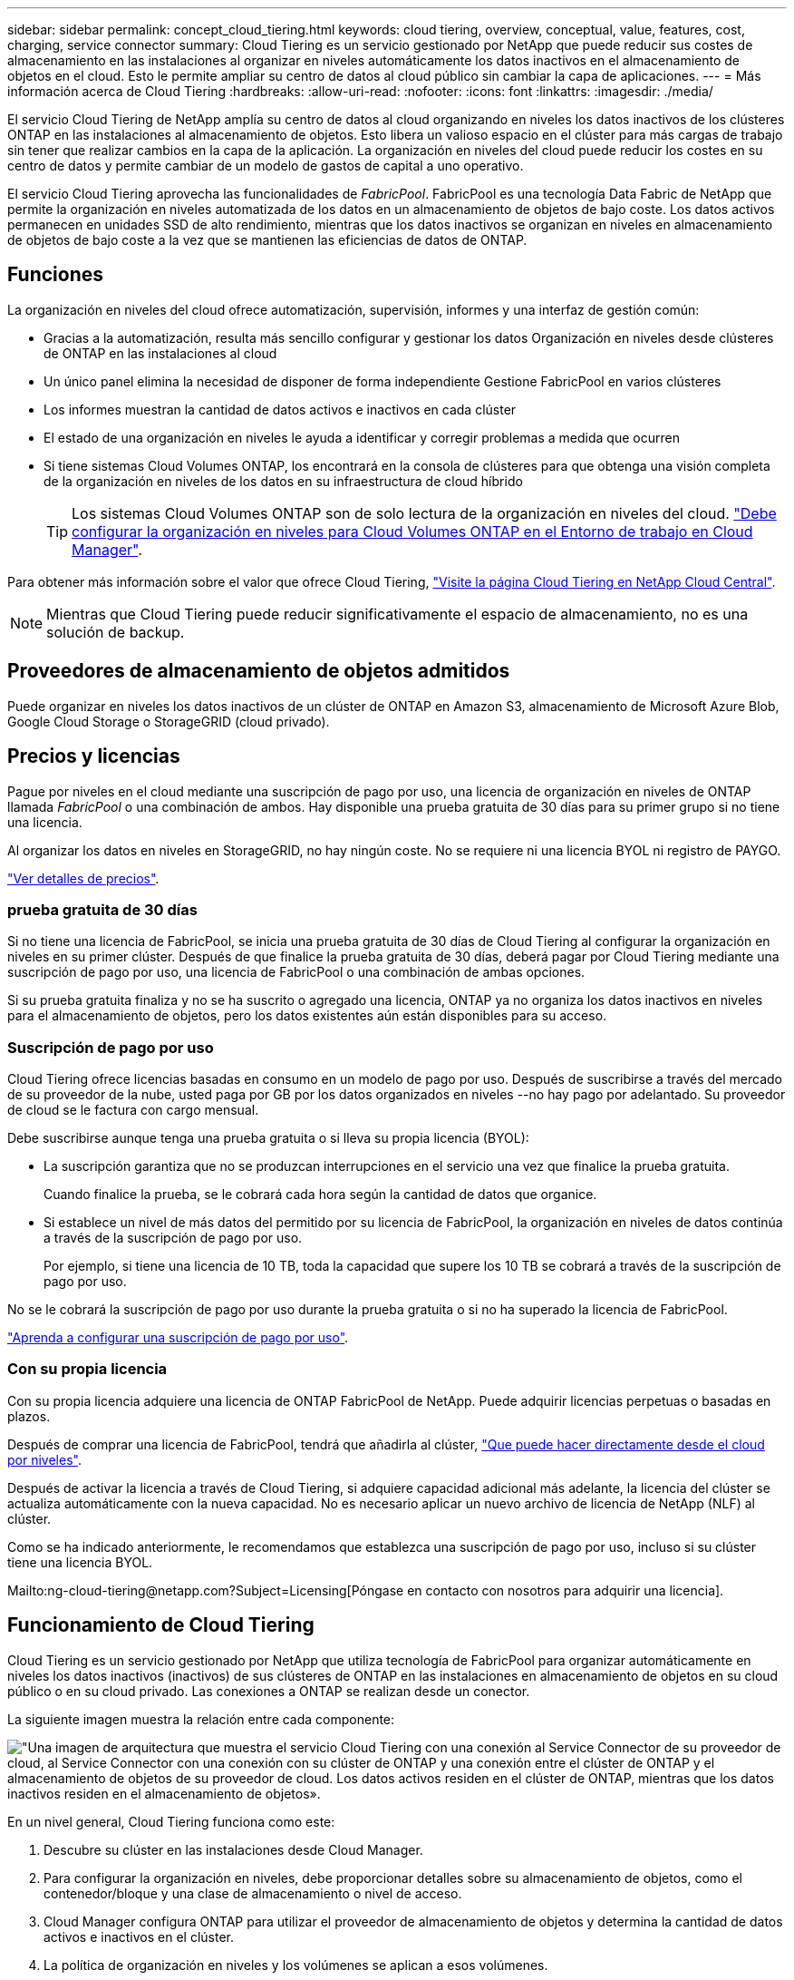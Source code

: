 ---
sidebar: sidebar 
permalink: concept_cloud_tiering.html 
keywords: cloud tiering, overview, conceptual, value, features, cost, charging, service connector 
summary: Cloud Tiering es un servicio gestionado por NetApp que puede reducir sus costes de almacenamiento en las instalaciones al organizar en niveles automáticamente los datos inactivos en el almacenamiento de objetos en el cloud. Esto le permite ampliar su centro de datos al cloud público sin cambiar la capa de aplicaciones. 
---
= Más información acerca de Cloud Tiering
:hardbreaks:
:allow-uri-read: 
:nofooter: 
:icons: font
:linkattrs: 
:imagesdir: ./media/


[role="lead"]
El servicio Cloud Tiering de NetApp amplía su centro de datos al cloud organizando en niveles los datos inactivos de los clústeres ONTAP en las instalaciones al almacenamiento de objetos. Esto libera un valioso espacio en el clúster para más cargas de trabajo sin tener que realizar cambios en la capa de la aplicación. La organización en niveles del cloud puede reducir los costes en su centro de datos y permite cambiar de un modelo de gastos de capital a uno operativo.

El servicio Cloud Tiering aprovecha las funcionalidades de _FabricPool_. FabricPool es una tecnología Data Fabric de NetApp que permite la organización en niveles automatizada de los datos en un almacenamiento de objetos de bajo coste. Los datos activos permanecen en unidades SSD de alto rendimiento, mientras que los datos inactivos se organizan en niveles en almacenamiento de objetos de bajo coste a la vez que se mantienen las eficiencias de datos de ONTAP.



== Funciones

La organización en niveles del cloud ofrece automatización, supervisión, informes y una interfaz de gestión común:

* Gracias a la automatización, resulta más sencillo configurar y gestionar los datos Organización en niveles desde clústeres de ONTAP en las instalaciones al cloud
* Un único panel elimina la necesidad de disponer de forma independiente Gestione FabricPool en varios clústeres
* Los informes muestran la cantidad de datos activos e inactivos en cada clúster
* El estado de una organización en niveles le ayuda a identificar y corregir problemas a medida que ocurren
* Si tiene sistemas Cloud Volumes ONTAP, los encontrará en la consola de clústeres para que obtenga una visión completa de la organización en niveles de los datos en su infraestructura de cloud híbrido
+

TIP: Los sistemas Cloud Volumes ONTAP son de solo lectura de la organización en niveles del cloud. link:task_tiering.html["Debe configurar la organización en niveles para Cloud Volumes ONTAP en el Entorno de trabajo en Cloud Manager"].



Para obtener más información sobre el valor que ofrece Cloud Tiering, https://cloud.netapp.com/cloud-tiering["Visite la página Cloud Tiering en NetApp Cloud Central"^].


NOTE: Mientras que Cloud Tiering puede reducir significativamente el espacio de almacenamiento, no es una solución de backup.



== Proveedores de almacenamiento de objetos admitidos

Puede organizar en niveles los datos inactivos de un clúster de ONTAP en Amazon S3, almacenamiento de Microsoft Azure Blob, Google Cloud Storage o StorageGRID (cloud privado).



== Precios y licencias

Pague por niveles en el cloud mediante una suscripción de pago por uso, una licencia de organización en niveles de ONTAP llamada _FabricPool_ o una combinación de ambos. Hay disponible una prueba gratuita de 30 días para su primer grupo si no tiene una licencia.

Al organizar los datos en niveles en StorageGRID, no hay ningún coste. No se requiere ni una licencia BYOL ni registro de PAYGO.

https://cloud.netapp.com/cloud-tiering["Ver detalles de precios"^].



=== prueba gratuita de 30 días

Si no tiene una licencia de FabricPool, se inicia una prueba gratuita de 30 días de Cloud Tiering al configurar la organización en niveles en su primer clúster. Después de que finalice la prueba gratuita de 30 días, deberá pagar por Cloud Tiering mediante una suscripción de pago por uso, una licencia de FabricPool o una combinación de ambas opciones.

Si su prueba gratuita finaliza y no se ha suscrito o agregado una licencia, ONTAP ya no organiza los datos inactivos en niveles para el almacenamiento de objetos, pero los datos existentes aún están disponibles para su acceso.



=== Suscripción de pago por uso

Cloud Tiering ofrece licencias basadas en consumo en un modelo de pago por uso. Después de suscribirse a través del mercado de su proveedor de la nube, usted paga por GB por los datos organizados en niveles --no hay pago por adelantado. Su proveedor de cloud se le factura con cargo mensual.

Debe suscribirse aunque tenga una prueba gratuita o si lleva su propia licencia (BYOL):

* La suscripción garantiza que no se produzcan interrupciones en el servicio una vez que finalice la prueba gratuita.
+
Cuando finalice la prueba, se le cobrará cada hora según la cantidad de datos que organice.

* Si establece un nivel de más datos del permitido por su licencia de FabricPool, la organización en niveles de datos continúa a través de la suscripción de pago por uso.
+
Por ejemplo, si tiene una licencia de 10 TB, toda la capacidad que supere los 10 TB se cobrará a través de la suscripción de pago por uso.



No se le cobrará la suscripción de pago por uso durante la prueba gratuita o si no ha superado la licencia de FabricPool.

link:task_licensing_cloud_tiering.html["Aprenda a configurar una suscripción de pago por uso"].



=== Con su propia licencia

Con su propia licencia adquiere una licencia de ONTAP FabricPool de NetApp. Puede adquirir licencias perpetuas o basadas en plazos.

Después de comprar una licencia de FabricPool, tendrá que añadirla al clúster, link:task_licensing_cloud_tiering.html#adding-a-tiering-license-to-ontap["Que puede hacer directamente desde el cloud por niveles"].

Después de activar la licencia a través de Cloud Tiering, si adquiere capacidad adicional más adelante, la licencia del clúster se actualiza automáticamente con la nueva capacidad. No es necesario aplicar un nuevo archivo de licencia de NetApp (NLF) al clúster.

Como se ha indicado anteriormente, le recomendamos que establezca una suscripción de pago por uso, incluso si su clúster tiene una licencia BYOL.

Mailto:ng-cloud-tiering@netapp.com?Subject=Licensing[Póngase en contacto con nosotros para adquirir una licencia].



== Funcionamiento de Cloud Tiering

Cloud Tiering es un servicio gestionado por NetApp que utiliza tecnología de FabricPool para organizar automáticamente en niveles los datos inactivos (inactivos) de sus clústeres de ONTAP en las instalaciones en almacenamiento de objetos en su cloud público o en su cloud privado. Las conexiones a ONTAP se realizan desde un conector.

La siguiente imagen muestra la relación entre cada componente:

image:diagram_cloud_tiering.png["\"Una imagen de arquitectura que muestra el servicio Cloud Tiering con una conexión al Service Connector de su proveedor de cloud, al Service Connector con una conexión con su clúster de ONTAP y una conexión entre el clúster de ONTAP y el almacenamiento de objetos de su proveedor de cloud. Los datos activos residen en el clúster de ONTAP, mientras que los datos inactivos residen en el almacenamiento de objetos»."]

En un nivel general, Cloud Tiering funciona como este:

. Descubre su clúster en las instalaciones desde Cloud Manager.
. Para configurar la organización en niveles, debe proporcionar detalles sobre su almacenamiento de objetos, como el contenedor/bloque y una clase de almacenamiento o nivel de acceso.
. Cloud Manager configura ONTAP para utilizar el proveedor de almacenamiento de objetos y determina la cantidad de datos activos e inactivos en el clúster.
. La política de organización en niveles y los volúmenes se aplican a esos volúmenes.
. ONTAP inicia la organización en niveles de los datos inactivos en el almacén de objetos, tan pronto como estos hayan alcanzado los umbrales que se deben considerar inactivos (consulte <<Políticas de organización en niveles del volumen>>).




=== Almacenamiento de objetos

Cada clúster de ONTAP organiza los datos inactivos en un único almacén de objetos. Cuando configura la organización en niveles de datos, tiene la opción de añadir un nuevo bloque/contenedor o seleccionar un bloque/contenedor existente, junto con una clase de almacenamiento o nivel de acceso.

* link:reference_aws_support.html["Obtenga información sobre las clases de almacenamiento S3 admitidas"]
* link:reference_azure_support.html["Obtenga más información sobre los niveles de acceso de Azure Blob admitidos"]
* link:reference_google_support.html["Obtenga información sobre las clases de almacenamiento de Google Cloud admitidas"]




=== Políticas de organización en niveles del volumen

Cuando selecciona los volúmenes que desea organizar en niveles, elige una _volume Tiering policy_ que se aplicará a cada volumen. Una política de organización en niveles determina cuándo y si los bloques de datos de usuario de un volumen se mueven al cloud.

Sin política de organización en niveles:: Mantiene los datos en un volumen en el nivel de rendimiento, lo que evita que se muevan al cloud.
Snapshots frías (solo Snapshot):: ONTAP organiza los bloques de instantáneas inactivos en el volumen que no se comparten con el sistema de archivos activo al almacenamiento de objetos. Si se leen, los bloques de datos inactivos del nivel de cloud se activan y se mueven al nivel de rendimiento.
+
--
Los datos se organizan en niveles solo después de que un agregado alcance el 50 % de la capacidad y cuando los datos hayan alcanzado el periodo de refrigeración. El número predeterminado de días de enfriamiento es 2, pero puede ajustar el número de días.


NOTE: Las escrituras del nivel de cloud al nivel de rendimiento se deshabilitan si la capacidad del nivel de rendimiento es superior al 70 %. Si esto sucede, se accede a los bloques directamente desde el nivel de cloud.

--
Datos de usuario fríos (automático):: ONTAP organiza todos los bloques de datos fríos en el volumen (sin metadatos incluidos) en niveles para el almacenamiento de objetos. Los datos inactivos incluyen no solo copias snapshot, sino también datos de usuarios inactivos del sistema de archivos activo.
+
--
Si las lecturas se leen al azar, los bloques de datos inactivos del nivel de cloud se activan y se mueven al nivel de rendimiento. Si las lecturas secuenciales, como las asociadas con análisis de índices y antivirus, los bloques de datos inactivos del nivel de cloud permanecen inactivos y no se escriben en el nivel de rendimiento.

Los datos se organizan en niveles solo después de que un agregado alcance el 50 % de la capacidad y cuando los datos hayan alcanzado el periodo de refrigeración. El período de refrigeración es el tiempo en el que los datos de usuario de un volumen deben permanecer inactivos para que los datos se puedan considerar "inactivos" y moverse al almacén de objetos. El número predeterminado de días de enfriamiento es 31, pero puede ajustar el número de días.


NOTE: Las escrituras del nivel de cloud al nivel de rendimiento se deshabilitan si la capacidad del nivel de rendimiento es superior al 70 %. Si esto sucede, se accede a los bloques directamente desde el nivel de cloud.

--
Todos los datos de usuario (todos):: Todos los datos (no incluidos los metadatos) se marcan inmediatamente como fríos y por niveles en el almacenamiento de objetos lo antes posible. No es necesario esperar 48 horas hasta que se enfrían los bloques nuevos en un volumen. Tenga en cuenta que los bloques ubicados en el volumen antes de ajustar la normativa de todo requieren 48 horas de frío.
+
--
Si se leen, los bloques de datos inactivos del nivel de cloud permanecen activos y no se vuelven a escribir en el nivel de rendimiento. Esta política está disponible a partir de ONTAP 9.6.

Tenga en cuenta lo siguiente antes de elegir esta política de organización en niveles:

* La organización en niveles de los datos reduce inmediatamente las eficiencias del almacenamiento (solo en línea).
* Debe usar esta política solo si confía en que los datos en frío del volumen no cambiarán.
* El almacenamiento de objetos no es transaccional y provocará una fragmentación significativa si se somete a cambios.
* Tenga en cuenta el impacto de las transferencias de SnapMirror antes de asignar la política de organización en niveles de todos a los volúmenes de origen en las relaciones de protección de datos.
+
Dado que los datos se organizan en niveles de inmediato, SnapMirror lee los datos del nivel de cloud en lugar del nivel de rendimiento. Como resultado, las operaciones de SnapMirror serán más lentas, posiblemente ralentizarán otras operaciones de SnapMirror más adelante en la cola, aunque utilicen diferentes políticas de organización en niveles.



--
Todos los datos de usuario de DP (respaldo):: Todos los datos de un volumen de protección de datos (sin incluir los metadatos) se mueven inmediatamente al nivel de cloud. Si se leen, los bloques de datos inactivos del nivel de cloud permanecen inactivos y no se vuelven a escribir en el nivel de rendimiento (a partir de ONTAP 9.4).
+
--

NOTE: Esta política está disponible para ONTAP 9.5 o anterior. Se reemplazó por la política de organización en niveles *todo* a partir de ONTAP 9.6.

--

